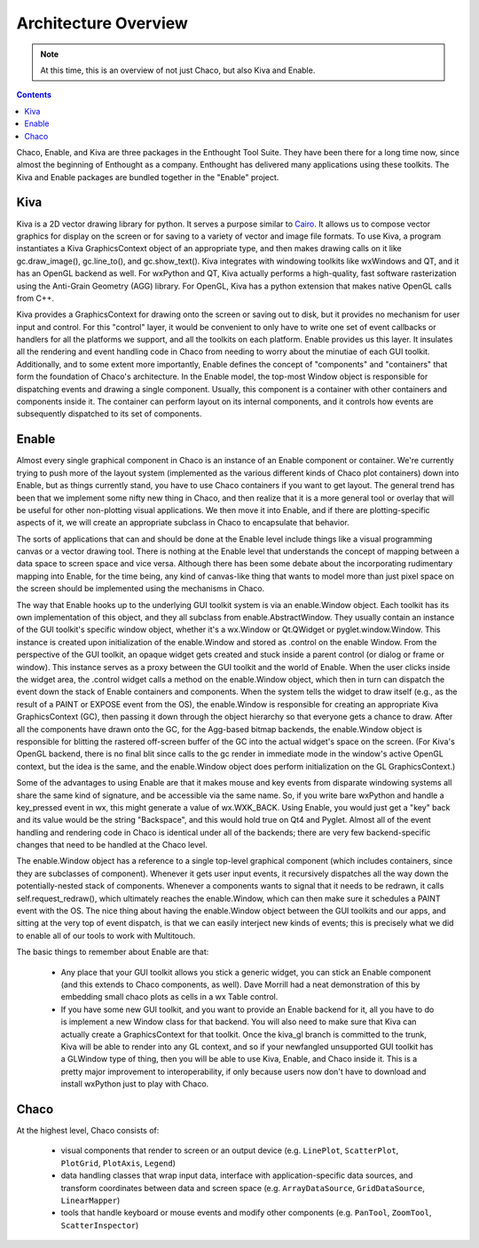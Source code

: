 *********************
Architecture Overview
*********************

.. note::

   At this time, this is an overview of not just Chaco, but also Kiva and
   Enable.

.. contents::


Chaco, Enable, and Kiva are three packages in the Enthought Tool Suite.
They have been there for a long time now, since almost the beginning of
Enthought as a company.  Enthought has delivered many applications using
these toolkits. The Kiva and Enable packages are bundled together in the
"Enable" project.

Kiva
----

Kiva is a 2D vector drawing library for python.  It serves a purpose
similar to `Cairo <http://cairographics.org/>`_.  It allows us to compose
vector graphics for display on the screen or for saving to a variety of
vector and image file formats.  To use Kiva, a program instantiates a Kiva
GraphicsContext object of an appropriate type, and then makes drawing calls
on it like gc.draw_image(), gc.line_to(), and gc.show_text().  Kiva
integrates with windowing toolkits like wxWindows and QT, and it has an
OpenGL backend as well.  For wxPython and QT, Kiva actually performs a
high-quality, fast software rasterization using the Anti-Grain Geometry
(AGG) library.  For OpenGL, Kiva has a python extension that makes native
OpenGL calls from C++.

Kiva provides a GraphicsContext for drawing onto the screen or saving out
to disk, but it provides no mechanism for user input and control.  For this
"control" layer, it would be convenient to only have to write one set of
event callbacks or handlers for all the platforms we support, and all the
toolkits on each platform.  Enable provides us this layer.  It insulates
all the rendering and event handling code in Chaco from needing to worry
about the minutiae of each GUI toolkit.  Additionally, and to some extent
more importantly, Enable defines the concept of "components" and
"containers" that form the foundation of Chaco's architecture.  In the
Enable model, the top-most Window object is responsible for dispatching
events and drawing a single component.  Usually, this component is a
container with other containers and components inside it.  The container
can perform layout on its internal components, and it controls how events
are subsequently dispatched to its set of components.

Enable
------

Almost every single graphical component in Chaco is an instance of an
Enable component or container.  We're currently trying to push more of the
layout system (implemented as the various different kinds of Chaco plot
containers) down into Enable, but as things currently stand, you have to
use Chaco containers if you want to get layout.  The general trend has been
that we implement some nifty new thing in Chaco, and then realize that it
is a more general tool or overlay that will be useful for other
non-plotting visual applications.  We then move it into Enable, and if
there are plotting-specific aspects of it, we will create an appropriate
subclass in Chaco to encapsulate that behavior.

The sorts of applications that can and should be done at the Enable level
include things like a visual programming canvas or a vector drawing tool.
There is nothing at the Enable level that understands the concept of
mapping between a data space to screen space and vice versa.  Although
there has been some debate about the incorporating rudimentary mapping into
Enable, for the time being, any kind of canvas-like thing that wants to
model more than just pixel space on the screen should be implemented using
the mechanisms in Chaco.

The way that Enable hooks up to the underlying GUI toolkit system is via an
enable.Window object.  Each toolkit has its own implementation of this
object, and they all subclass from enable.AbstractWindow.  They usually
contain an instance of the GUI toolkit's specific window object, whether
it's  a wx.Window or Qt.QWidget or pyglet.window.Window.  This instance is
created upon initialization of the enable.Window and stored as .control on
the enable Window.  From the perspective of the GUI toolkit, an opaque
widget gets created and stuck inside a parent control (or dialog or frame
or window).  This instance serves as a proxy between the GUI toolkit and
the world of Enable.  When the user clicks inside the widget area, the
.control widget calls a method on the enable.Window object, which then in
turn can dispatch the event down the stack of Enable containers and
components.  When the system tells the widget to draw itself (e.g., as the
result of a PAINT or EXPOSE event from the OS), the enable.Window is
responsible for creating an appropriate Kiva GraphicsContext (GC), then
passing it down through the object hierarchy so that everyone gets a chance
to draw.  After all the components have drawn onto the GC, for the
Agg-based bitmap backends, the enable.Window object is responsible for
blitting the rastered off-screen buffer of the GC into the actual widget's
space on the screen.  (For Kiva's OpenGL backend, there is no final blit
since calls to the gc render in immediate mode in the window's active
OpenGL context, but the idea is the same, and the enable.Window object does
perform initialization on the GL GraphicsContext.)

Some of the advantages to using Enable are that it makes mouse and key
events from disparate windowing systems all share the same kind of
signature, and be accessible via the same name.  So, if you write bare
wxPython and handle a key_pressed event in wx, this might generate a value
of wx.WXK_BACK.  Using Enable, you would just get a "key" back and its
value would be the string "Backspace", and this would hold true on Qt4 and
Pyglet.  Almost all of the event handling and rendering code in Chaco is
identical under all of the backends; there are very few backend-specific
changes that need to be handled at the Chaco level.

The enable.Window object has a reference to a single top-level graphical
component (which includes containers, since they are subclasses of
component).  Whenever it gets user input events, it recursively dispatches
all the way down the potentially-nested stack of components.  Whenever a
components wants to signal that it needs to be redrawn, it calls
self.request_redraw(), which ultimately reaches the enable.Window, which
can then make sure it schedules a PAINT event with the OS.  The nice thing
about having the enable.Window object between the GUI toolkits and our
apps, and sitting at the very top of event dispatch, is that we can easily
interject new kinds of events; this is precisely what we did to enable all
of our tools to work with Multitouch.

The basic things to remember about Enable are that: 

  * Any place that your GUI toolkit allows you stick a generic widget, you
    can stick an Enable component (and this extends to Chaco components, as
    well).  Dave Morrill had a neat demonstration of this by embedding
    small chaco plots as cells in a wx Table control.  

  * If you have some new GUI toolkit, and you want to provide an Enable
    backend for it, all you have to do is implement a new Window class for
    that backend.  You will also need to make sure that Kiva can actually
    create a GraphicsContext for that toolkit.  Once the kiva_gl branch is
    committed to the trunk, Kiva will be able to render into any GL
    context, and so if your newfangled unsupported GUI toolkit has a
    GLWindow type of thing, then you will be able to use Kiva, Enable, and
    Chaco inside it.  This is a pretty major improvement to
    interoperability, if only because users now don't have to download and
    install wxPython just to play with Chaco.


Chaco
-----

At the highest level, Chaco consists of:

    * visual components that render to screen or an output device
      (e.g. ``LinePlot``, ``ScatterPlot``, ``PlotGrid``, ``PlotAxis``,
      ``Legend``)

    * data handling classes that wrap input data, interface with
      application-specific data sources, and transform coordinates
      between data and screen space (e.g. ``ArrayDataSource``,
      ``GridDataSource``, ``LinearMapper``)

    * tools that handle keyboard or mouse events and modify other
      components (e.g. ``PanTool``, ``ZoomTool``, ``ScatterInspector``)



